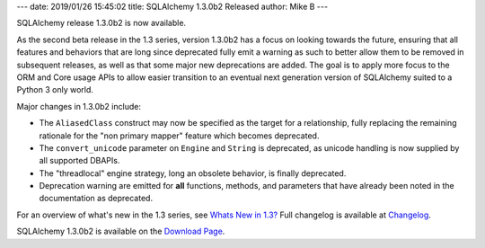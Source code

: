 ---
date: 2019/01/26 15:45:02
title: SQLAlchemy 1.3.0b2 Released
author: Mike B
---

SQLAlchemy release 1.3.0b2 is now available.

As the second beta release in the 1.3 series, version 1.3.0b2 has
a focus on looking towards the future, ensuring that all features
and behaviors that are long since deprecated fully emit a warning
as such to better allow them to be removed in subsequent
releases, as well as that some major new deprecations are added.
The goal is to apply more focus to the ORM and Core usage
APIs to allow easier transition to an eventual next generation
version of SQLAlchemy suited to a Python 3 only world.

Major changes in 1.3.0b2 include:

* The ``AliasedClass`` construct may now be specified as the target
  for a relationship, fully replacing the remaining rationale for the
  "non primary mapper" feature which becomes deprecated.

* The ``convert_unicode`` parameter on ``Engine`` and ``String``
  is deprecated, as unicode handling is now supplied by all supported
  DBAPIs.

* The "threadlocal" engine strategy, long an obsolete behavior, is
  finally deprecated.

* Deprecation warning are emitted for **all** functions, methods,
  and parameters that have already been noted in the documentation
  as deprecated.

For an overview of what's new in the 1.3 series, see
`Whats New in 1.3? </docs/latest/changelog/migration_13.html>`_  Full
changelog is available at `Changelog </changelog/CHANGES_1_3_0b2>`_.

SQLAlchemy 1.3.0b2 is available on the `Download Page </download.html>`_.
